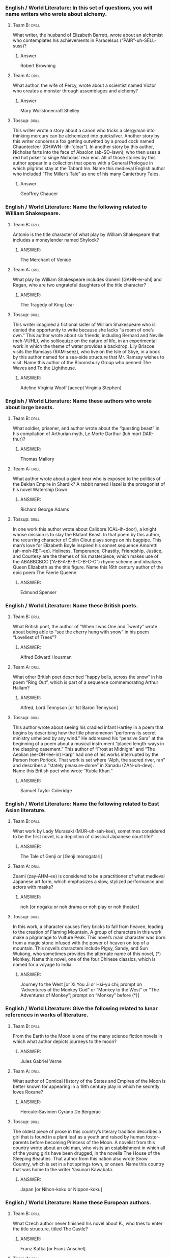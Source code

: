 *** English / World Literature: In this set of questions, you will name writers who wrote about alchemy.
**** Team B:                                                          :drill:
     :PROPERTIES:
     :ID:       a484851e-0998-4ba3-9dc8-f23bb78217dd
     :END:

What writer, the husband of Elizabeth Barrett, wrote about an
alchemist who contemplates his achievements in Paracelsus
(“PAIR”-uh-SELL-suss)?
***** Answer
Robert Browning 
**** Team A:                                                          :drill:
     :PROPERTIES:
     :ID:       eb39d039-600e-4891-ae67-9c6b5ff0fba6
     :END:
What author, the wife of Percy, wrote about a scientist named Victor
who creates a monster through assemblages and alchemy?
***** Answer
Mary Wollstonecraft Shelley
**** Tossup:                                                          :drill:
     :PROPERTIES:
     :ID:       e4ab1f80-c0ee-4d33-a622-0cb0e0c8b567
     :END:
This writer wrote a story about a canon who tricks a clergyman into
thinking mercury can be alchemized into quicksilver. Another story by
this writer concerns a fox getting outwitted by a proud cock named
Chauntecleer (CHAWN- tih-“clear”). In another story by this author,
Nicholas farts into the face of Absolon (ab-SO-lawn), who then uses a
red hot poker to singe Nicholas’ rear end. All of those stories by
this author appear in a collection that opens with a General Prologue
in which pilgrims stay at the Tabard Inn. Name this medieval English
author who included “The Miller’s Tale” as one of his many Canterbury
Tales.
***** Answer
Geoffrey Chaucer

*** English / World Literature: Name the following related to William Shakespeare.
**** Team B:                                                          :drill:
     :PROPERTIES:
     :ID:       72b7e3be-f1b7-4813-9be0-7f1c0245cc94
     :END:
Antonio is the title character of what play by William Shakespeare
that includes a moneylender named Shylock?
***** ANSWER:
The Merchant of Venice
**** Team A:                                                          :drill:
     :PROPERTIES:
     :ID:       5eecde9f-c003-495e-bf04-9a7d94e0542f
     :END:
What play by William Shakespeare includes Goneril [GAHN-er-uhl] and
Regan, who are two ungrateful daughters of the title character?
***** ANSWER:
The Tragedy of King Lear
**** Tossup:                                                          :drill:
     :PROPERTIES:
     :ID:       91097654-48d0-4a4d-9afc-5c1a07580309
     :END:
This writer imagined a fictional sister of William Shakespeare who is
denied the opportunity to write because she lacks “a room of one’s
own.” This author wrote about six friends, including Bernard and
Neville (neh-VUHL), who soliloquize on the nature of life, in an
experimental work in which the theme of water provides a
backdrop. Lily Briscoe visits the Ramsays (RAM-seez), who live on the
Isle of Skye, in a book by this author named for a sea-side structure
that Mr. Ramsay wishes to visit. Name this author of the Bloomsbury
Group who penned The Waves and To the Lighthouse.
***** ANSWER:
Adeline Virginia Woolf [accept Virginia Stephen]

*** English / World Literature: Name these authors who wrote about large beasts.
**** Team B:                                                          :drill:
     :PROPERTIES:
     :ID:       f3deab2b-9402-47df-97dd-3ea02db0023b
     :END:
What soldier, prisoner, and author wrote about the “questing beast” in
his compilation of Arthurian myth, Le Morte Darthur (luh mort
DAR-thur)?
***** ANSWER:
Thomas Mallory
**** Team A:                                                          :drill:
     :PROPERTIES:
     :ID:       c463bd59-7f95-4319-9247-fd5308c85385
     :END:
What author wrote about a giant bear who is exposed to the politics of
the Beklan Empire in Shardik? A rabbit named Hazel is the protagonist
of his novel Watership Down.
***** ANSWER:
Richard George Adams
**** Tossup:                                                          :drill:
     :PROPERTIES:
     :ID:       f4302e61-0a0a-4005-93e0-5eaa728f5f6f
     :END:
In one work this author wrote about Calidore (CAL-ih-door), a knight
whose mission is to slay the Blatant Beast.  In that poem by this
author, the recurring character of Colin Clout plays songs on his
bagpipe. This man’s love for Elizabeth Boyle inspired his sonnet
sequence Amoretti (ah-moh-RET-ee). Holiness, Temperance, Chastity,
Friendship, Justice, and Courtesy are the themes of his masterpiece,
which makes use of the ABABBCBCC (“A-B-A-B-B-C-B-C-C”) rhyme scheme
and idealizes Queen Elizabeth as the title figure. Name this 16th
century author of the epic poem The Faerie Queene.
***** ANSWER:
Edmund Spenser

*** English / World Literature: Name these British poets.
**** Team B:                                                          :drill:
     :PROPERTIES:
     :ID:       32ae53c6-5e78-468e-97dd-c469ee39b2c0
     :END:
What British poet, the author of “When I was One and Twenty” wrote
about being able to “see the cherry hung with snow” in his poem
“Loveliest of Trees”?
***** ANSWER:
Alfred Edward Housman
**** Team A:                                                          :drill:
     :PROPERTIES:
     :ID:       e9c157b1-4668-4256-ac3c-f5425735d33a
     :END:
What other British poet described “happy bells, across the snow” in
his poem “Ring Out”, which is part of a sequence commemorating Arthur
Hallam?
***** ANSWER:
Alfred, Lord Tennyson [or 1st Baron Tennyson]
**** Tossup:                                                          :drill:
     :PROPERTIES:
     :ID:       3fdf90e3-53cb-4a4f-940d-f3ed60b8a649
     :END:
This author wrote about seeing his cradled infant Hartley in a poem
that begins by describing how the title phenomenon “performs its
secret ministry unhelped by any wind.” He addressed his “pensive Sara”
at the beginning of a poem about a musical instrument “placed
length-ways in the clasping casement.” This author of “Frost at
Midnight” and “The Aeolian (ee-OH-lee-in) Harp” had one of his works
interrupted by the Person from Porlock. That work is set where “Alph,
the sacred river, ran” and describes a “stately pleasure-dome” in
Xanadu (ZAN-uh-dew). Name this British poet who wrote “Kubla Khan.”
***** ANSWER:
Samuel Taylor Coleridge

*** English / World Literature: Name the following related to East Asian literature.
**** Team B:                                                          :drill:
     :PROPERTIES:
     :ID:       382659bb-4b87-4f7b-9b82-c7436d9475a7
     :END:
What work by Lady Murasaki (MUR-uh-sah-kee), sometimes considered to
be the first novel, is a depiction of classical Japanese court life?
***** ANSWER:
The Tale of Genji or [Genji monogatari]
**** Team A:                                                          :drill:
     :PROPERTIES:
     :ID:       284d8a9a-ba0a-4da5-993b-da81c97e1333
     :END:
Zeami (zay-AHM-ee) is considered to be a practitioner of what medieval
Japanese art form, which emphasizes a slow, stylized performance and
actors with masks?
***** ANSWER:
noh [or nogaku or noh drama or noh play or noh theater]
**** Tossup:                                                          :drill:
     :PROPERTIES:
     :ID:       07e1e23e-30df-4dd0-969f-b9670a10dce0
     :END:
In this work, a character causes fiery bricks to fall from heaven,
leading to the creation of Flaming Mountain. A group of characters in
this work make a pilgrimage to Vulture Peak. This novel’s main
character was born from a magic stone infused with the power of heaven
on top of a mountain. This novel’s characters include Pigsy, Sandy,
and Sun Wukong, who sometimes provides the alternate name of this
novel, (*) Monkey. Name this novel, one of the four Chinese classics,
which is named for a voyage to India.
***** ANSWER:
Journey to the West [or Xi You Ji or Hsi-yu chi; prompt on “Adventures
of the Monkey God” or “Monkey to the West” or “The Adventures of
Monkey”; prompt on “Monkey” before (*)]

*** English / World Literature: Give the following related to lunar references in works of literature.
**** Team B:                                                          :drill:
     :PROPERTIES:
     :ID:       2d1c37fe-be53-46f8-a384-7d9d8b2f19e8
     :END:
From the Earth to the Moon is one of the many science fiction novels
in which what author depicts journeys to the moon?
***** ANSWER:
Jules Gabriel Verne
**** Team A:                                                          :drill:
     :PROPERTIES:
     :ID:       1d231027-1965-4603-8d9b-a037d214325a
     :END:
What author of Comical History of the States and Empires of the Moon
is better known for appearing in a 19th century play in which he
secretly loves Roxane?
***** ANSWER:
Hercule-Savinien Cyrano De Bergerac
**** Tossup:                                                          :drill:
     :PROPERTIES:
     :ID:       d9736766-46ca-4815-830d-a5dd148b8ca1
     :END:
The oldest piece of prose in this country’s literary tradition
describes a girl that is found in a plant leaf as a youth and raised
by human foster-parents before becoming Princess of the Moon. A
novelist from this country wrote about an old man, who visits an
establishment in which all of the young girls have been drugged, in
the novella The House of the Sleeping Beauties. That author from this
nation also wrote Snow Country, which is set in a hot springs town, or
onsen.  Name this country that was home to the writer Yasunari
Kawabata.
***** ANSWER:
Japan [or Nihon-koku or Nippon-koku]

*** English / World Literature: Name these European authors.
**** Team B:                                                          :drill:
     :PROPERTIES:
     :ID:       0228d74f-0a6f-4df2-bd8f-9dfe7daa110f
     :END:
What Czech author never finished his novel about K., who tries to
enter the title structure, titled The Castle?
***** ANSWER:
Franz Kafka [or Franz Anschel]
**** Team A:                                                          :drill:
     :PROPERTIES:
     :ID:       617220f1-b0e9-43d4-aa1c-11d764dd1f09
     :END:
What Czech author wrote about Tomas and Teresa, who live during the
Prague Spring, in The Unbearable Lightness of Being?
***** ANSWER:
Milan Kundera
**** Tossup:                                                          :drill:
     :PROPERTIES:
     :ID:       d66d909f-be6d-4fbf-920f-a83957412e9a
     :END:
This author adapted Arthur Schnitzler’s (SHNITZ-lurz) play The Distant
Land into his own play The Undiscovered Country. The events that lead
to the Russian Revolution are the subject of his three plays Voyage,
Shipwreck, and Salvage. In another play by this author, the title
characters and the Tragedians (tra-juh-DEE-unz) hide in barrels while
pirates attack their boat. In that play by this author, the two title
characters perform The Murder of Gonzago after flipping a coin 92
times and seeing it land on heads every time. Name this author of
Rosencrantz and Guildenstern are Dead.
***** ANSWER:
Tom Stoppard [or Tomáš Straussler]

*** English / World Literature: Give the following related to illustrators of English literature.
**** Team B:                                                          :drill:
     :PROPERTIES:
     :ID:       0bcdd5d5-2f01-4e7c-8dad-c8dbb0d90ecf
     :END:
Hablot Browne illustrated the novels of what author, whose works
include Martin Chuzzlewit and Bleak House?
***** ANSWER:
Charles John Huffam Dickens
**** Team A:                                                          :drill:
     :PROPERTIES:
     :ID:       ab1642df-cfb4-43dc-9960-99b59c9d56d7
     :END:
John Tenniel illustrated what Lewis Carroll novel, whose characters
included the Red Queen and Tweedledum?
***** ANSWER:
Through the Looking Glass, and What Alice Found There
**** Tossup:                                                          :drill:
     :PROPERTIES:
     :ID:       d1526326-0a0f-49f9-9c02-5881de6ec59e
     :END:
At the end of this story, which was illustrated by Sidney Paget
(PUH-jay), a sea-battered stern post with the letters “L.S.” painted
on it is discovered. This story is told through the character of John
Openshaw, who describes how his Uncle Elias is a former colonel that
is given an envelope with the title objects; that envelope causes him
to burn some secret papers and pace frantically before he is found
dead in his own pool. Name this short story in which Sherlock Holmes
deduces that a boat captain and his two mates are members of the
K.K.K. and thus responsible for two murders.
***** ANSWER:
“The Five Orange Pips”

*** English / World Literature: Answer the following about authors who wrote epic poems.
**** Team B:                                                          :drill:
     :PROPERTIES:
     :ID:       e5fb7086-71b6-4443-8227-01192b12eb7b
     :END:
The Shield of Heracles and Works and Days are epic poems by what Greek
author, who described the origin of the gods in Theogony
(THEE-odj-uh-nee)?
***** ANSWER:
Hesiod
**** Team A:                                                          :drill:
     :PROPERTIES:
     :ID:       1260bda9-b176-4555-98bb-cc228925b3ec
     :END:
Apollonius Rhodius (APP-uh-loh-nee-us ROE-dee-us) wrote an epic poem
about what object from Greek mythology that was used in a journey from
Iolcus (EE-oll-cuss) to Colchis (KOLL-chiss) to acquire an item
possessed by King Aeetes (“eye”-EE-teez).
***** ANSWER:
Argo
**** Tossup:                                                          :drill:
     :PROPERTIES:
     :ID:       1776066d-1ea6-48e7-a448-14f5299cf0cd
     :END:
This man wrote an epic poem about “The Death and Judgment of the
Eternal Man” that is named for Tharmas (TAR-muss), Luvah (LOO-vuh),
Urizen (YUR-ee-zen), and Urthona (UR-thoe-nuh). This author of The
Four Zoas wrote a shorter poem that begins “I was angry with my
friend; I told my wrath, my wrath did not end.” That poem ends with
the speaker seeing his foe outstretched beneath the title
plant. Another poem, which appears in the same collection as the
previous one, describes an “invisible worm, that flies in the night.”
Name this author whose poems “A Poison Tree” and “The Sick Rose”
appear in Songs of Innocence and Experience.
***** ANSWER:
William Blake
